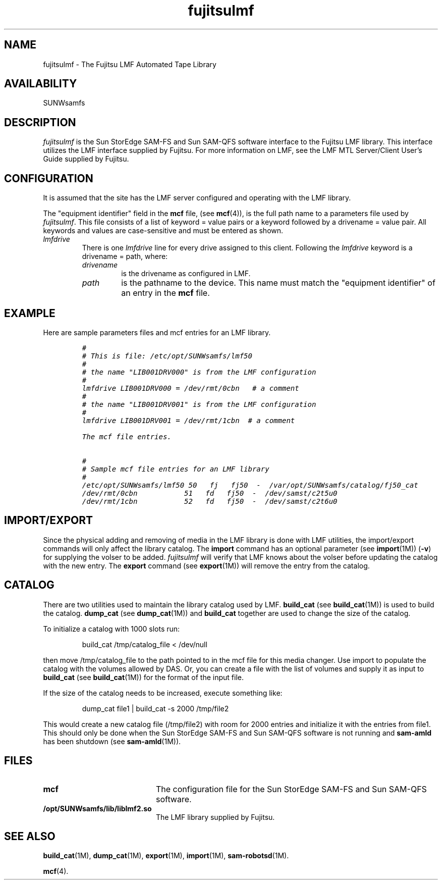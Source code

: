 .\" $Revision: 1.21 $
.ds ]W Sun Microsystems
.\" SAM-QFS_notice_begin
.\"
.\" CDDL HEADER START
.\"
.\" The contents of this file are subject to the terms of the
.\" Common Development and Distribution License (the "License").
.\" You may not use this file except in compliance with the License.
.\"
.\" You can obtain a copy of the license at pkg/OPENSOLARIS.LICENSE
.\" or http://www.opensolaris.org/os/licensing.
.\" See the License for the specific language governing permissions
.\" and limitations under the License.
.\"
.\" When distributing Covered Code, include this CDDL HEADER in each
.\" file and include the License file at pkg/OPENSOLARIS.LICENSE.
.\" If applicable, add the following below this CDDL HEADER, with the
.\" fields enclosed by brackets "[]" replaced with your own identifying
.\" information: Portions Copyright [yyyy] [name of copyright owner]
.\"
.\" CDDL HEADER END
.\"
.\" Copyright 2009 Sun Microsystems, Inc.  All rights reserved.
.\" Use is subject to license terms.
.\"
.\" SAM-QFS_notice_end
.TH fujitsulmf 7 "02 Jun 2004"
.SH NAME
fujitsulmf \- The Fujitsu LMF Automated Tape Library
.SH AVAILABILITY
.LP
SUNWsamfs
.LP
.SH DESCRIPTION
\fIfujitsulmf\fP is the Sun StorEdge \%SAM-FS and Sun \%SAM-QFS software interface
to the Fujitsu LMF library.
This interface utilizes the LMF interface supplied by Fujitsu.
For more information on LMF, see the LMF MTL Server/Client User's Guide
supplied by Fujitsu.
.SH CONFIGURATION
It is assumed that the site has the LMF server configured and 
operating with the LMF library.
.LP
The "equipment identifier" field in the \fBmcf\fP file, (see
.BR mcf (4)),
is the full path name to a parameters file used by \fIfujitsulmf\fP.  This file
consists of a list of keyword = value pairs or a keyword
followed by a drivename = value
pair.
All keywords and values are case-sensitive and must be entered
as shown.
.TP
.I lmfdrive
There is one \fIlmfdrive\fP line for every drive assigned to this client.
Following the \fIlmfdrive\fP keyword is a drivename = path, where:
.LP
.RS
.TP
.I drivename 
is the drivename as configured in LMF.
.TP
.I path 
is the pathname to the device.
This name must match the "equipment identifier" of an
entry in the \fBmcf\fR file.
.LP
.RE
.SH EXAMPLE
Here are sample parameters files and mcf entries 
for an LMF library.
.LP
.RS
.ft CO
.nf
#
# This is file: /etc/opt/SUNWsamfs/lmf50
#
# the name "LIB001DRV000" is from the LMF configuration
#
lmfdrive LIB001DRV000 = /dev/rmt/0cbn   # a comment
#
# the name "LIB001DRV001" is from the LMF configuration
#
lmfdrive LIB001DRV001 = /dev/rmt/1cbn  # a comment

The mcf file entries.

#
# Sample mcf file entries for an LMF library
#
/etc/opt/SUNWsamfs/lmf50 50   fj   fj50  -  /var/opt/SUNWsamfs/catalog/fj50_cat
/dev/rmt/0cbn           51   fd   fj50  -  /dev/samst/c2t5u0
/dev/rmt/1cbn           52   fd   fj50  -  /dev/samst/c2t6u0
.fi
.ft
.RE
.LP
.SH IMPORT/EXPORT
Since the physical adding and removing 
of media in the LMF library is done with
LMF utilities, the import/export commands will only
affect the library catalog.  The
.B import
command has an optional
parameter (see
.BR import (1M))
(\fB\-v\fR) for supplying the volser to be added.
\fIfujitsulmf\fP will verify that LMF knows about the volser
before updating the catalog with the new entry.  The \fBexport\fP command (see 
.BR export (1M))
will remove the entry from the catalog.
.SH CATALOG
There are two utilities used to maintain the library catalog used by
LMF.
.B build_cat
(see
.BR build_cat (1M))
is used to build the
catalog.
.B dump_cat
(see
.BR dump_cat (1M))
and
.B build_cat
together are used to change the size of the catalog. 
.LP
To initialize a catalog with 1000 slots run:
.LP
.RS
build_cat /tmp/catalog_file < /dev/null
.RE
.LP
then move /tmp/catalog_file to the path pointed to in the mcf file for
this media changer.
Use import to populate the catalog with the volumes allowed
by DAS.  Or, you can create a file with the list of volumes and supply 
it as input to \fBbuild_cat\fP (see
.BR build_cat (1M))
for the format
of the input file.
.LP
If the size of the catalog needs to be increased, execute something
like:
.LP
.RS
dump_cat file1 | build_cat -s 2000 /tmp/file2
.RE
.LP
This would create a new catalog file (/tmp/file2) with room for 2000
entries and initialize it with the entries from file1.  This should
only be done when the Sun StorEdge \%SAM-FS and Sun \%SAM-QFS software is not running
and \fBsam-amld\fP has
been shutdown (see
.BR sam-amld (1M)).
.SH FILES
.PD 0
.TP 20
.B mcf
The configuration file for the Sun StorEdge \%SAM-FS and Sun \%SAM-QFS software.
.TP
.B /opt/SUNWsamfs/lib/liblmf2.so
The LMF library supplied by Fujitsu.
.PD
.SH SEE ALSO
.BR build_cat (1M),
.BR dump_cat (1M),
.BR export (1M),
.BR import (1M),
.BR sam-robotsd (1M).
.PP
.BR mcf (4).
